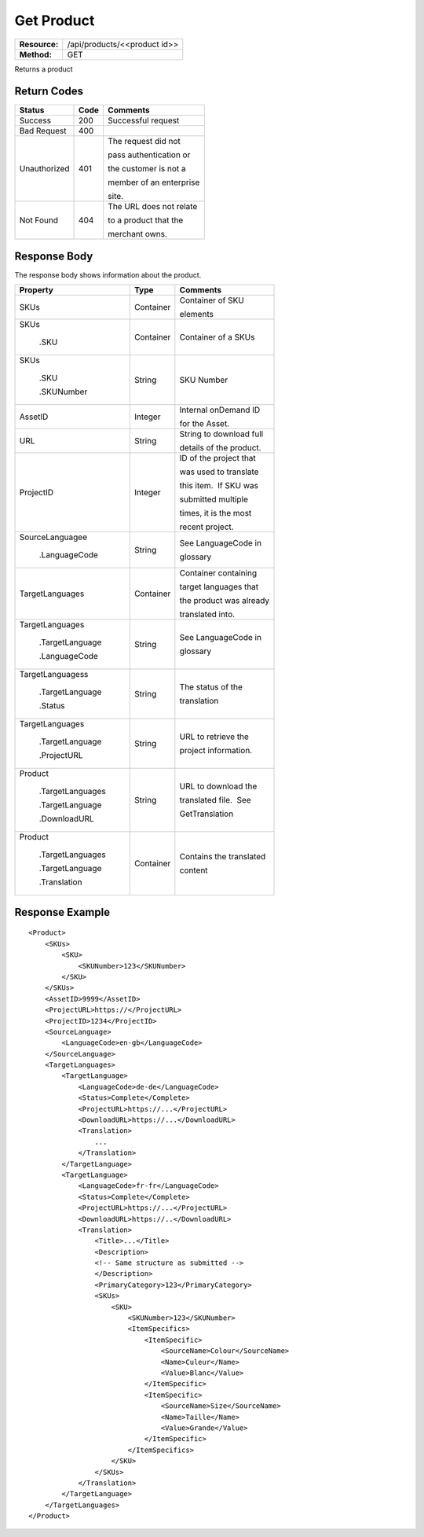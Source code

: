 =============
Get Product
=============

+---------------+---------------------------------+
| **Resource:** | .. container:: notrans          |
|               |                                 |
|               |    /api/products/<<product id>> |
+---------------+---------------------------------+
| **Method:**   | .. container:: notrans          |
|               |                                 |
|               |    GET                          |
+---------------+---------------------------------+


Returns a product


Return Codes
============

+-------------------------+-------------------------+-------------------------+
| Status                  | Code                    | Comments                |
+=========================+=========================+=========================+
| Success                 | 200                     | Successful request      |
+-------------------------+-------------------------+-------------------------+
| Bad Request             | 400                     |                         |
+-------------------------+-------------------------+-------------------------+
| Unauthorized            | 401                     | The request did not     |
|                         |                         |                         |
|                         |                         | pass authentication or  |
|                         |                         |                         |
|                         |                         | the customer is not a   |
|                         |                         |                         |
|                         |                         | member of an enterprise |
|                         |                         |                         |
|                         |                         | site.                   |
+-------------------------+-------------------------+-------------------------+
| Not Found               | 404                     | The URL does not relate |
|                         |                         |                         |
|                         |                         | to a product that the   |
|                         |                         |                         |
|                         |                         | merchant owns.          |
+-------------------------+-------------------------+-------------------------+

Response Body
=============

The response body shows information about the product.


+-------------------------+-------------------------+-------------------------+
| Property                | Type                    | Comments                |
+=========================+=========================+=========================+
| .. container:: notrans  | Container               | Container of SKU        |
|                         |                         |                         |
|    SKUs                 |                         | elements                |
+-------------------------+-------------------------+-------------------------+
| .. container:: notrans  | Container               | Container of a SKUs     |
|                         |                         |                         |
|    SKUs                 |                         |                         |
|                         |                         |                         |
|      .SKU               |                         |                         |
+-------------------------+-------------------------+-------------------------+
| .. container:: notrans  | String                  | SKU Number              |
|                         |                         |                         |
|    SKUs                 |                         |                         |
|                         |                         |                         |
|      .SKU               |                         |                         |
|                         |                         |                         |
|      .SKUNumber         |                         |                         |
+-------------------------+-------------------------+-------------------------+
| .. container:: notrans  | Integer                 | Internal onDemand ID    |
|                         |                         |                         |
|    AssetID              |                         | for the Asset.          |
|                         |                         |                         |
+-------------------------+-------------------------+-------------------------+
| .. container:: notrans  | String                  | String to download full |
|                         |                         |                         |
|    URL                  |                         | details of the product. |
|                         |                         |                         |
+-------------------------+-------------------------+-------------------------+
| .. container:: notrans  | Integer                 | ID of the project that  |
|                         |                         |                         |
|    ProjectID            |                         | was used to translate   |
|                         |                         |                         |
|                         |                         | this item.  If SKU was  |
|                         |                         |                         |
|                         |                         | submitted multiple      |
|                         |                         |                         |
|                         |                         | times, it is the most   |
|                         |                         |                         |
|                         |                         | recent project.         |
+-------------------------+-------------------------+-------------------------+
| .. container:: notrans  | String                  | See LanguageCode in     |
|                         |                         |                         |
|    SourceLanguagee      |                         | glossary                |
|                         |                         |                         |
|      .LanguageCode      |                         |                         |
|                         |                         |                         |
+-------------------------+-------------------------+-------------------------+
| .. container:: notrans  | Container               | Container containing    |
|                         |                         |                         |
|    TargetLanguages      |                         | target languages that   |
|                         |                         |                         |
|                         |                         | the product was already |
|                         |                         |                         |
|                         |                         | translated into.        |
+-------------------------+-------------------------+-------------------------+
| .. container:: notrans  | String                  | See LanguageCode in     |
|                         |                         |                         |
|    TargetLanguages      |                         | glossary                |
|                         |                         |                         |
|      .TargetLanguage    |                         |                         |
|                         |                         |                         |
|      .LanguageCode      |                         |                         |
+-------------------------+-------------------------+-------------------------+
| .. container:: notrans  | String                  | The status of the       |
|                         |                         |                         |
|    TargetLanguagess     |                         | translation             |
|                         |                         |                         |
|      .TargetLanguage    |                         |                         |
|                         |                         |                         |
|      .Status            |                         |                         |
+-------------------------+-------------------------+-------------------------+
| .. container:: notrans  | String                  | URL to retrieve the     |
|                         |                         |                         |
|    TargetLanguages      |                         | project information.    |
|                         |                         |                         |
|      .TargetLanguage    |                         |                         |
|                         |                         |                         |
|      .ProjectURL        |                         |                         |
+-------------------------+-------------------------+-------------------------+
| .. container:: notrans  | String                  | URL to download the     |
|                         |                         |                         |
|    Product              |                         | translated file.  See   |
|                         |                         |                         |
|      .TargetLanguages   |                         | GetTranslation          |
|                         |                         |                         |
|      .TargetLanguage    |                         |                         |
|                         |                         |                         |
|      .DownloadURL       |                         |                         |
+-------------------------+-------------------------+-------------------------+
| .. container:: notrans  | Container               | Contains the translated |
|                         |                         |                         |
|    Product              |                         | content                 |
|                         |                         |                         |
|      .TargetLanguages   |                         |                         |
|                         |                         |                         |
|      .TargetLanguage    |                         |                         |
|                         |                         |                         |
|      .Translation       |                         |                         |
+-------------------------+-------------------------+-------------------------+
  

Response Example
================

::
 
    <Product>
        <SKUs>
            <SKU>
                <SKUNumber>123</SKUNumber>
            </SKU>
        </SKUs>
        <AssetID>9999</AssetID>
        <ProjectURL>https://</ProjectURL>
        <ProjectID>1234</ProjectID>
        <SourceLanguage>
            <LanguageCode>en-gb</LanguageCode>
        </SourceLanguage>
        <TargetLanguages>
            <TargetLanguage>
                <LanguageCode>de-de</LanguageCode>
                <Status>Complete</Complete>
                <ProjectURL>https://...</ProjectURL>
                <DownloadURL>https://...</DownloadURL>
                <Translation>
                    ...
                </Translation>
            </TargetLanguage>
            <TargetLanguage>
                <LanguageCode>fr-fr</LanguageCode>
                <Status>Complete</Complete>
                <ProjectURL>https://...</ProjectURL>
                <DownloadURL>https://..</DownloadURL>
                <Translation>
                    <Title>...</Title>
                    <Description>
                    <!-- Same structure as submitted -->
                    </Description>
                    <PrimaryCategory>123</PrimaryCategory>
                    <SKUs>
                        <SKU>
                            <SKUNumber>123</SKUNumber>
                            <ItemSpecifics>
                                <ItemSpecific>
                                    <SourceName>Colour</SourceName>
                                    <Name>Culeur</Name>
                                    <Value>Blanc</Value>
                                </ItemSpecific>
                                <ItemSpecific>
                                    <SourceName>Size</SourceName>
                                    <Name>Taille</Name>
                                    <Value>Grande</Value>
                                </ItemSpecific>
                            </ItemSpecifics>
                        </SKU>
                    </SKUs>
                </Translation>
            </TargetLanguage>
        </TargetLanguages>
    </Product>